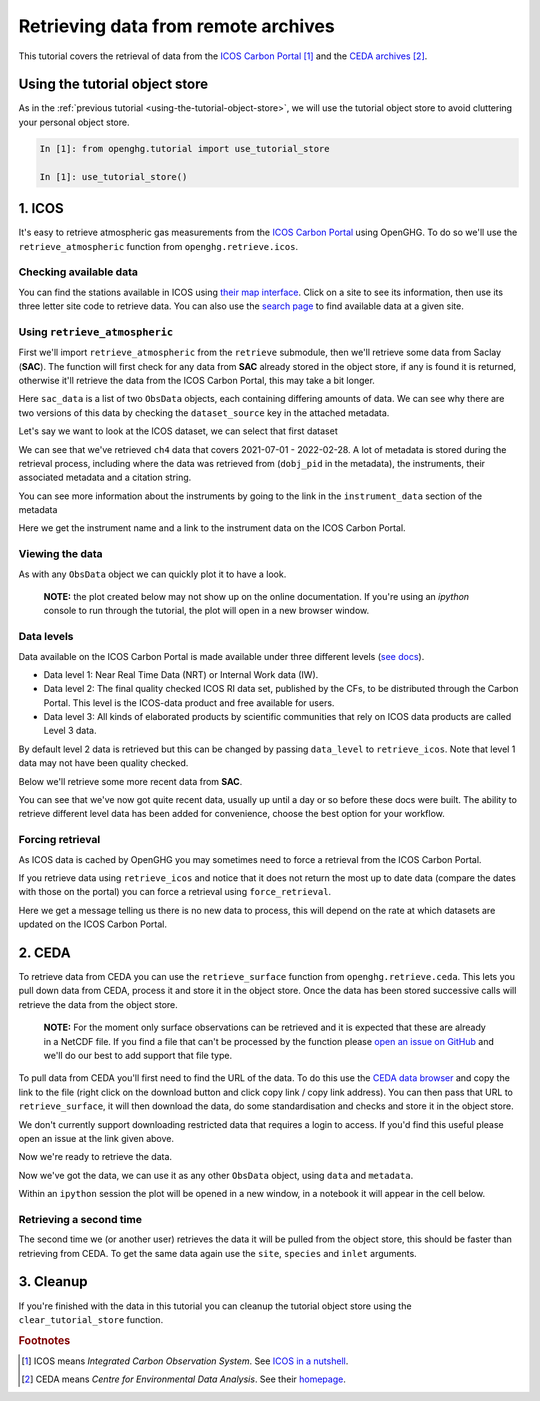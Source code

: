 Retrieving data from remote archives
====================================

This tutorial covers the retrieval of data from the
`ICOS Carbon Portal <https://www.icos-cp.eu/observations/carbon-portal>`__ [#f1]_
and the `CEDA archives <https://data.ceda.ac.uk/badc>`__ [#f2]_.

Using the tutorial object store
-------------------------------

As in the :ref:`previous tutorial <using-the-tutorial-object-store>`,
we will use the tutorial object store to avoid cluttering your personal
object store.

.. code-block:: ipython3

    In [1]: from openghg.tutorial import use_tutorial_store

    In [1]: use_tutorial_store()

1. ICOS
-------

It's easy to retrieve atmospheric gas measurements from the `ICOS Carbon
Portal`_  using OpenGHG. To do so we'll use the ``retrieve_atmospheric``
function from ``openghg.retrieve.icos``.

.. _`ICOS Carbon Portal`: https://www.icos-cp.eu/observations/carbon-portal

Checking available data
~~~~~~~~~~~~~~~~~~~~~~~

You can find the stations available in ICOS using `their map
interface`_.
Click on a site to see its information, then use its three letter site
code to retrieve data.
You can also use the `search page`_ to find available data at a given site.

.. _`their map interface`: https://data.icos-cp.eu/portal/#%7B%22filterCategories%22%3A%7B%22project%22%3A%5B%22icos%22%5D%2C%22level%22%3A%5B1%2C2%5D%2C%22stationclass%22%3A%5B%22ICOS%22%5D%2C%22theme%22%3A%5B%22atmosphere%22%5D%7D%2C%22tabs%22%3A%7B%22resultTab%22%3A2%7D%7D

.. _`search page`: https://data.icos-cp.eu/portal/#%7B%22filterCategories%22:%7B%22project%22:%5B%22icos%22%5D,%22level%22:%5B1,2%5D,%22stationclass%22:%5B%22ICOS%22%5D%7D%7D

Using ``retrieve_atmospheric``
~~~~~~~~~~~~~~~~~~~~~~~~~~~~~~

First we'll import ``retrieve_atmospheric`` from the ``retrieve`` submodule, then
we'll retrieve some data from Saclay (**SAC**). The function will
first check for any data from **SAC** already stored in the object
store, if any is found it is returned, otherwise it'll retrieve the data
from the ICOS Carbon Portal, this may take a bit longer.

.. ipython::
   :verbatim:

   In [1]: from openghg.retrieve.icos import retrieve_atmospheric

.. ipython::
    :verbatim:

    In [2]: sac_data = retrieve_atmospheric(site="SAC", species="ch4", sampling_height="100m")

    In [3]: len(sac_data)
    Out[3]: 2

Here ``sac_data`` is a list of two ``ObsData`` objects, each containing differing amounts of data.
We can see why there are two versions of this data by checking the ``dataset_source`` key
in the attached metadata.

.. ipython::
    :verbatim:

    In [7]: dataset_sources = [obs.metadata["dataset_source"] for obs in sac_data]

    In [8]: dataset_sources
    Out[8]: ['ICOS', 'European ObsPack']



Let's say we want to look at the ICOS dataset, we can select that first dataset

.. ipython::
    :verbatim:

    In [9]: sac_data_icos = sac_data[0]

    In [11]: sac_data_icos
    Out[11]:
    ObsData(data=<xarray.Dataset>
    Dimensions:                     (time: 40510)
    Coordinates:
    * time                        (time) datetime64[ns] 2017-05-31 ... 2022-02-...
    Data variables:
        flag                        (time) object 'O' 'O' 'O' 'O' ... 'O' 'O' 'O'
        ch4_number_of_observations  (time) int64 11 11 11 3 11 11 ... 12 12 12 12 12
        ch4_variability             (time) float64 1.551 5.315 15.57 ... 0.508 2.524
        ch4                         (time) float64 1.935e+03 1.938e+03 ... 2.05e+03
    Attributes: (12/33)
        species:                ch4
        instrument:             RAMCES - G24
        instrument_data:        ['RAMCES - G24', 'http://meta.icos-cp.eu/resource...
        site:                   SAC
        measurement_type:       ch4 mixing ratio (dry mole fraction)
        units:                  nmol mol-1
        ...                     ...
        Conventions:            CF-1.8
        file_created:           2023-06-14 12:52:11.547608+00:00
        processed_by:           OpenGHG_Cloud
        calibration_scale:      unknown
        sampling_period:        NOT_SET
        sampling_period_unit:   s, metadata={'station_long_name': 'sac', 'station_latitude': 48.7227, 'station_longitude': 2.142, 'species': 'ch4', 'network': 'icos', 'data_type': 'surface', 'data_source': 'icoscp', 'source_format': 'icos', 'icos_data_level': '2', 'site': 'sac', 'inlet': '100m', 'inlet_height_magl': '100', 'instrument': 'ramces - g24', 'sampling_period': 'not_set', 'calibration_scale': 'unknown', 'data_owner': 'morgan lopez', 'data_owner_email': 'morgan.lopez@lsce.ipsl.fr', 'station_height_masl': 160.0, 'dataset_source': 'ICOS'})


We can see that we've retrieved ``ch4`` data that covers 2021-07-01 -
2022-02-28. A lot of metadata is stored during the retrieval
process, including where the data was retrieved from (``dobj_pid`` in
the metadata), the instruments, their associated metadata and a
citation string.

You can see more information about the instruments by going to the link
in the ``instrument_data`` section of the metadata

.. ipython::
    :verbatim:

    In [14]: metadata = sac_data_icos.metadata

    In [15]: metadata["instrument_data"]

    In [16]: metadata["citation_string"]

Here we get the instrument name and a link to the instrument data on the
ICOS Carbon Portal.

Viewing the data
~~~~~~~~~~~~~~~~

As with any ``ObsData`` object we can quickly plot it to have a look.

   **NOTE:** the plot created below may not show up on the online
   documentation. If you're using an `ipython` console to run through the tutorial,
   the plot will open in a new browser window.

.. ipython::
    :verbatim:

    In [17]:  sac_data_icos.plot_timeseries()

Data levels
~~~~~~~~~~~

Data available on the ICOS Carbon Portal is made available under three
different levels (`see
docs <https://icos-carbon-portal.github.io/pylib/modules/#stationdatalevelnone>`__).

- Data level 1: Near Real Time Data (NRT) or Internal Work data (IW).
- Data level 2: The final quality checked ICOS RI data set, published by the CFs,
  to be distributed through the Carbon Portal. This level is the ICOS-data product
  and free available for users.
- Data level 3: All kinds of elaborated products by scientific communities that
  rely on ICOS data products are called Level 3 data.

By default level 2 data is retrieved but this can be changed by passing
``data_level`` to ``retrieve_icos``.
Note that level 1 data may not have been quality checked.

Below we'll retrieve some more recent data from **SAC**.

.. ipython::
    :verbatim:

    In [2]: sac_data_level1 = retrieve_atmospheric(site="SAC", species="CH4", sampling_height="100m", data_level=1, dataset_source="icos")

    In [4]: sac_data_level1.data.time[0]

    In [7]: sac_data_level1.data.time[-1]

You can see that we've now got quite recent data, usually up until a day or so before these docs were built. The
ability to retrieve different level data has been added for convenience, choose the best option for your workflow.

.. ipython::
    :verbatim:

    In [10]: sac_data_level1.plot_timeseries(title="SAC - Level 1 data")

Forcing retrieval
~~~~~~~~~~~~~~~~~

As ICOS data is cached by OpenGHG you may sometimes need to force a
retrieval from the ICOS Carbon Portal.

If you retrieve data using ``retrieve_icos`` and notice that it does not
return the most up to date data (compare the dates with those on the
portal) you can force a retrieval using ``force_retrieval``.

.. ipython::
    :verbatim:

    In [11]: new_data = retrieve_atmospheric(site="SAC", species="CH4", data_level=1, force_retrieval=True)

Here we get a message telling us there is no new data to
process, this will depend on the rate at which datasets are updated on the ICOS Carbon Portal.

2. CEDA
-------

To retrieve data from CEDA you can use the ``retrieve_surface`` function
from ``openghg.retrieve.ceda``. This lets you pull down data from CEDA, process
it and store it in the object store. Once the data has been stored
successive calls will retrieve the data from the object store.

   **NOTE:** For the moment only surface observations can be retrieved
   and it is expected that these are already in a NetCDF file. If you
   find a file that can't be processed by the function please `open an
   issue on
   GitHub <https://github.com/openghg/openghg/issues/new/choose>`__ and
   we'll do our best to add support that file type.

To pull data from CEDA you'll first need to find the URL of the data. To
do this use the `CEDA data browser <https://data.ceda.ac.uk/badc>`__ and
copy the link to the file (right click on the download button and click
copy link / copy link address). You can then pass that URL to
``retrieve_surface``, it will then download the data, do some
standardisation and checks and store it in the object store.

We don't currently support downloading restricted data that requires a
login to access. If you'd find this useful please open an issue at the
link given above.

Now we're ready to retrieve the data.

.. ipython::
    :verbatim:

    In [1]: from openghg.retrieve.ceda import retrieve_surface

    In [2]: url = "https://dap.ceda.ac.uk/badc/gauge/data/tower/heathfield/co2/100m/bristol-crds_heathfield_20130101_co2-100m.nc?download=1"

    In [3]: hfd_data = retrieve_surface(url=url)

    In [4]: hfd_data
    Out[4]:
    ObsData(data=<xarray.Dataset>
    Dimensions:                     (time: 955322)
    Coordinates:
      * time                        (time) datetime64[ns] 2013-11-20T12:51:30 ......
    Data variables:
      co2                         (time) float64 401.4 401.4 401.5 ... 409.2 409.1
      co2_variability             (time) float64 0.075 0.026 0.057 ... 0.031 0.018
      co2_number_of_observations  (time) float64 19.0 19.0 20.0 ... 19.0 19.0 19.0
    Attributes: (12/21)
      comment:              Cavity ring-down measurements. Output from GCWerks
      Source:               In situ measurements of air
      Processed by:         Aoife Grant, University of Bristol (aoife.grant@bri...
      data_owner_email:     s.odoherty@bristol.ac.uk
      data_owner:           Simon O'Doherty
      inlet_height_magl:    100.0
      ...                   ...
      data_type:            surface
      data_source:          ceda_archive
      network:              CEDA_RETRIEVED
      sampling_period:      NA
      site:                 hfd
      inlet:                100m, metadata={'comment': 'Cavity ring-down measurements. Output from GCWerks', 'Source': 'In situ measurements of air', 'Processed by': 'Aoife Grant, University of Bristol (aoife.grant@bristol.ac.uk)', 'data_owner_email': 's.odoherty@bristol.ac.uk', 'data_owner': "Simon O'Doherty", 'inlet_height_magl': 100.0, 'Conventions': 'CF-1.6', 'Conditions of use': 'Ensure that you contact the data owner at the outset of your project.', 'File created': '2018-10-22 16:05:33.492535', 'station_long_name': 'Heathfield, UK', 'station_height_masl': 150.0, 'station_latitude': 50.97675, 'station_longitude': 0.23048, 'Calibration_scale': 'NOAA-2007', 'species': 'co2', 'data_type': 'surface', 'data_source': 'ceda_archive', 'network': 'CEDA_RETRIEVED', 'sampling_period': 'NA', 'site': 'hfd', 'inlet': '100m'})

Now we've got the data, we can use it as any other ``ObsData`` object,
using ``data`` and ``metadata``.

.. ipython::
    :verbatim:

    In [4]: hfd_data.plot_timeseries()

Within an ``ipython`` session the plot will be opened in a new window, in a notebook it will appear in the cell below.

Retrieving a second time
~~~~~~~~~~~~~~~~~~~~~~~~

The second time we (or another user) retrieves the data it will be pulled
from the object store, this should be faster than retrieving from CEDA.
To get the same data again use the ``site``, ``species`` and ``inlet``
arguments.

.. ipython::
    :verbatim:

    In [6]: hfd_data_ceda = retrieve_surface(site="hfd", species="co2")

    In [7]: hfd_data_ceda


3. Cleanup
----------

If you're finished with the data in this tutorial you can cleanup the
tutorial object store using the ``clear_tutorial_store`` function.

.. ipython::
    :verbatim:

    In [8]: from openghg.tutorial import clear_tutorial_store

.. ipython::
    :verbatim:

    In [9]: clear_tutorial_store()
    INFO:openghg.tutorial:Tutorial store at /home/gareth/openghg_store/tutorial_store cleared.


.. FOOTNOTES
.. ---------

.. rubric:: Footnotes

.. [#f1] ICOS means *Integrated Carbon Observation System*. See `ICOS in a nutshell <https://www.icos-cp.eu/about/icos-in-nutshell>`__.

.. [#f2] CEDA means *Centre for Environmental Data Analysis*. See their `homepage <https://www.ceda.ac.uk/about/what-we-do/>`__.
